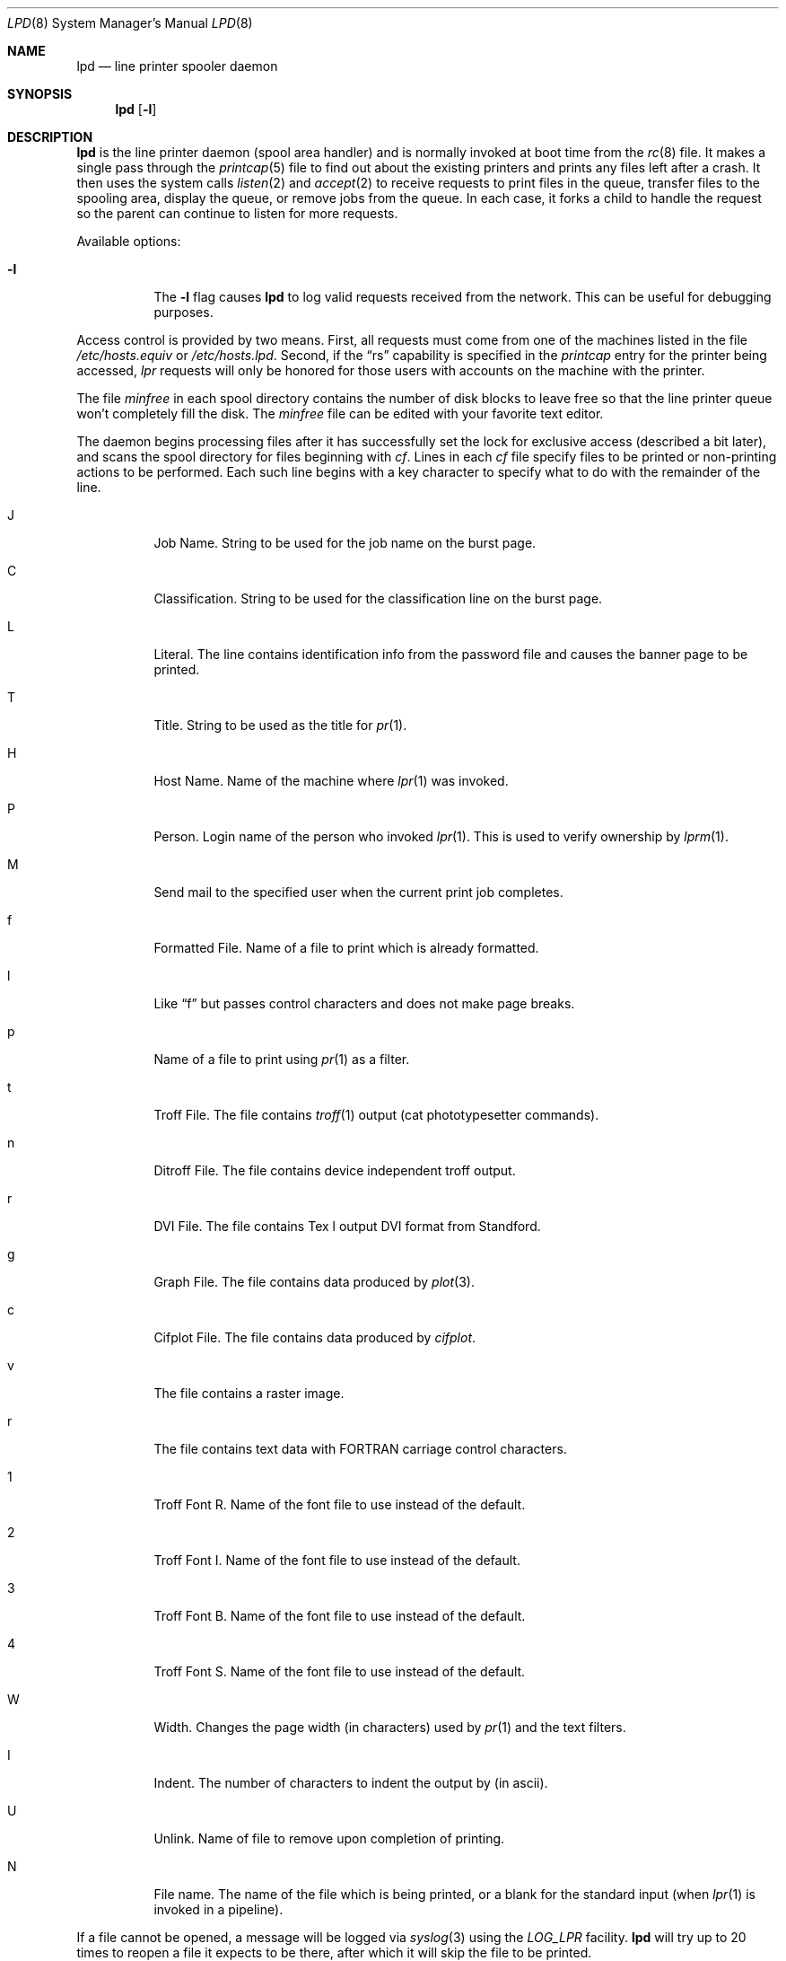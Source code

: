 .\"	$OpenBSD: lpd.8,v 1.7 1999/05/23 14:11:34 aaron Exp $
.\"
.\" Copyright (c) 1983, 1991, 1993
.\"	The Regents of the University of California.  All rights reserved.
.\"
.\" Redistribution and use in source and binary forms, with or without
.\" modification, are permitted provided that the following conditions
.\" are met:
.\" 1. Redistributions of source code must retain the above copyright
.\"    notice, this list of conditions and the following disclaimer.
.\" 2. Redistributions in binary form must reproduce the above copyright
.\"    notice, this list of conditions and the following disclaimer in the
.\"    documentation and/or other materials provided with the distribution.
.\" 3. All advertising materials mentioning features or use of this software
.\"    must display the following acknowledgement:
.\"	This product includes software developed by the University of
.\"	California, Berkeley and its contributors.
.\" 4. Neither the name of the University nor the names of its contributors
.\"    may be used to endorse or promote products derived from this software
.\"    without specific prior written permission.
.\"
.\" THIS SOFTWARE IS PROVIDED BY THE REGENTS AND CONTRIBUTORS ``AS IS'' AND
.\" ANY EXPRESS OR IMPLIED WARRANTIES, INCLUDING, BUT NOT LIMITED TO, THE
.\" IMPLIED WARRANTIES OF MERCHANTABILITY AND FITNESS FOR A PARTICULAR PURPOSE
.\" ARE DISCLAIMED.  IN NO EVENT SHALL THE REGENTS OR CONTRIBUTORS BE LIABLE
.\" FOR ANY DIRECT, INDIRECT, INCIDENTAL, SPECIAL, EXEMPLARY, OR CONSEQUENTIAL
.\" DAMAGES (INCLUDING, BUT NOT LIMITED TO, PROCUREMENT OF SUBSTITUTE GOODS
.\" OR SERVICES; LOSS OF USE, DATA, OR PROFITS; OR BUSINESS INTERRUPTION)
.\" HOWEVER CAUSED AND ON ANY THEORY OF LIABILITY, WHETHER IN CONTRACT, STRICT
.\" LIABILITY, OR TORT (INCLUDING NEGLIGENCE OR OTHERWISE) ARISING IN ANY WAY
.\" OUT OF THE USE OF THIS SOFTWARE, EVEN IF ADVISED OF THE POSSIBILITY OF
.\" SUCH DAMAGE.
.\"
.\"     @(#)lpd.8	8.3 (Berkeley) 4/19/94
.\"
.Dd April 19, 1994
.Dt LPD 8
.Os
.Sh NAME
.Nm lpd
.Nd line printer spooler daemon
.Sh SYNOPSIS
.Nm lpd
.Op Fl l
.Sh DESCRIPTION
.Nm lpd
is the line printer daemon (spool area handler) and is normally invoked
at boot time from the
.Xr rc 8
file.  It makes a single pass through the
.Xr printcap 5
file to find out about the existing printers and
prints any files left after a crash. It then uses the system calls
.Xr listen 2
and
.Xr accept 2
to receive requests to print files in the queue,
transfer files to the spooling area, display the queue,
or remove jobs from the queue.  In each case, it forks a child to handle
the request so the parent can continue to listen for more requests.
.Pp
Available options:
.Bl -tag -width Ds
.It Fl l
The
.Fl l
flag causes
.Nm lpd
to log valid requests received from the network. This can be useful
for debugging purposes.
.El
.Pp
Access control is provided by two means. First, all requests must come from
one of the machines listed in the file
.Pa /etc/hosts.equiv
or
.Pa /etc/hosts.lpd .
Second, if the
.Dq rs
capability is specified in the
.Xr printcap
entry for the printer being accessed,
.Em lpr
requests will only be honored for those users with accounts on the
machine with the printer.
.Pp
The file
.Em minfree
in each spool directory contains the number of disk blocks to leave free
so that the line printer queue won't completely fill the disk.
The
.Em minfree
file can be edited with your favorite text editor.
.Pp
The daemon begins processing files
after it has successfully set the lock for exclusive
access (described a bit later),
and scans the spool directory
for files beginning with
.Em cf .
Lines in each
.Em cf
file specify files to be printed or non-printing actions to be
performed.  Each such line begins with a key character
to specify what to do with the remainder of the line.
.Bl -tag -width Ds
.It J
Job Name.  String to be used for the job name on the burst page.
.It C
Classification.  String to be used for the classification line
on the burst page.
.It L
Literal.  The line contains identification info from
the password file and causes the banner page to be printed.
.It T
Title.  String to be used as the title for
.Xr pr 1 .
.It H
Host Name.  Name of the machine where
.Xr lpr 1
was invoked.
.It P
Person.  Login name of the person who invoked
.Xr lpr 1 .
This is used to verify ownership by
.Xr lprm 1 .
.It M
Send mail to the specified user when the current print job completes.
.It f
Formatted File.  Name of a file to print which is already formatted.
.It l
Like
.Dq f
but passes control characters and does not make page breaks.
.It p
Name of a file to print using
.Xr pr 1
as a filter.
.It t
Troff File.  The file contains
.Xr troff 1
output (cat phototypesetter commands).
.It n
Ditroff File.  The file contains device independent troff
output.
.It r
DVI File.  The file contains
.Tn Tex l
output
DVI format from Standford.
.It g
Graph File.  The file contains data produced by
.Xr plot 3 .
.It c
Cifplot File. The file contains data produced by
.Em cifplot .
.It v
The file contains a raster image.
.It r
The file contains text data with
FORTRAN carriage control characters.
.It \&1
Troff Font R. Name of the font file to use instead of the default.
.It \&2
Troff Font I. Name of the font file to use instead of the default.
.It \&3
Troff Font B. Name of the font file to use instead of the default.
.It \&4
Troff Font S. Name of the font file to use instead of the default.
.It W
Width. Changes the page width (in characters) used by
.Xr pr 1
and the text filters.
.It I
Indent.  The number of characters to indent the output by (in ascii).
.It U
Unlink.  Name of file to remove upon completion of printing.
.It N
File name.  The name of the file which is being printed, or a blank
for the standard input (when
.Xr lpr 1
is invoked in a pipeline).
.El
.Pp
If a file cannot be opened, a message will be logged via
.Xr syslog 3
using the
.Em LOG_LPR
facility.
.Nm lpd
will try up to 20 times
to reopen a file it expects to be there, after which it will
skip the file to be printed.
.Pp
.Nm lpd
uses
.Xr flock 2
to provide exclusive access to the lock file and to prevent multiple
daemons from becoming active simultaneously.  If the daemon should be killed
or die unexpectedly, the lock file need not be removed.
The lock file is kept in a readable
.Tn ASCII
form
and contains two lines.
The first is the process ID of the daemon and the second is the control
file name of the current job being printed.  The second line is updated to
reflect the current status of
.Nm lpd
for the programs
.Xr lpq 1
and
.Xr lprm 1 .
.Sh FILES
.Bl -tag -width "/var/spool/*/minfree" -compact
.It Pa /etc/printcap
printer description file
.It Pa /var/spool/*
spool directories
.It Pa /var/spool/*/minfree
minimum free space to leave
.It Pa /dev/lp*
line printer devices
.It Pa /var/run/printer
socket for local requests
.It Pa /etc/hosts.equiv
lists machine names allowed printer access
.It Pa /etc/hosts.lpd
lists machine names allowed printer access,
but not under same administrative control
.El
.Sh SEE ALSO
.Xr lpq 1 ,
.Xr lpr 1 ,
.Xr lprm 1 ,
.Xr syslog 3 ,
.Xr printcap 5 ,
.Xr lpc 8 ,
.Xr pac 8
.Rs
.%T "BSD 4.3 Line printer manual"
.Re
.Sh HISTORY
An
.Nm
daemon appeared in Version 6 AT&T UNIX.
